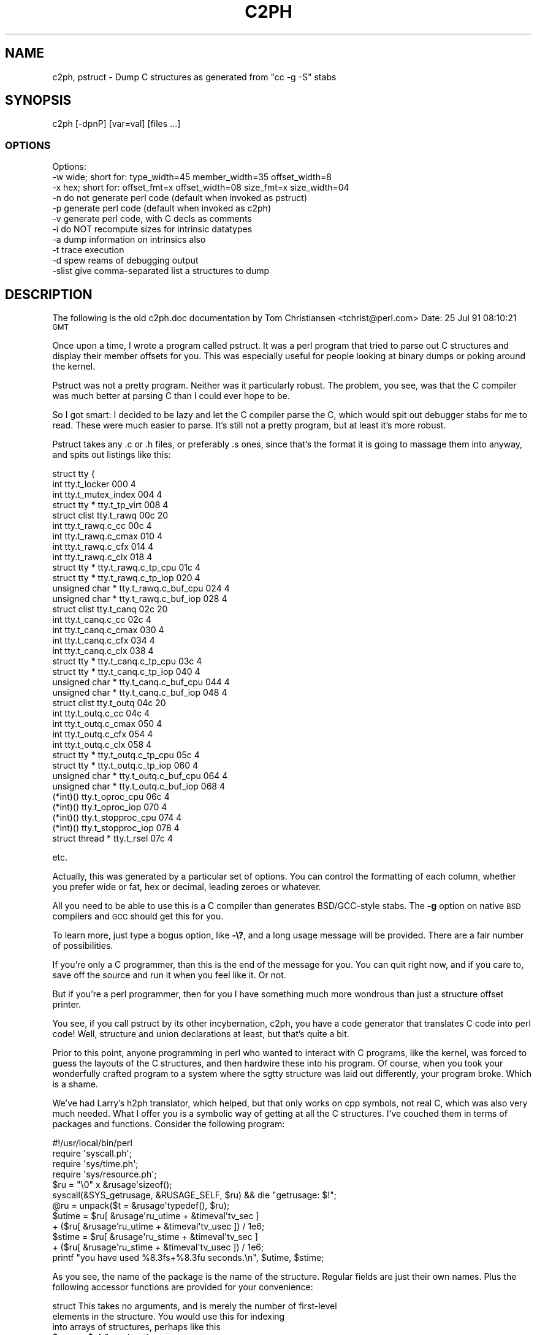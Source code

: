 .\" Automatically generated by Pod::Man 2.28 (Pod::Simple 3.28)
.\"
.\" Standard preamble:
.\" ========================================================================
.de Sp \" Vertical space (when we can't use .PP)
.if t .sp .5v
.if n .sp
..
.de Vb \" Begin verbatim text
.ft CW
.nf
.ne \\$1
..
.de Ve \" End verbatim text
.ft R
.fi
..
.\" Set up some character translations and predefined strings.  \*(-- will
.\" give an unbreakable dash, \*(PI will give pi, \*(L" will give a left
.\" double quote, and \*(R" will give a right double quote.  \*(C+ will
.\" give a nicer C++.  Capital omega is used to do unbreakable dashes and
.\" therefore won't be available.  \*(C` and \*(C' expand to `' in nroff,
.\" nothing in troff, for use with C<>.
.tr \(*W-
.ds C+ C\v'-.1v'\h'-1p'\s-2+\h'-1p'+\s0\v'.1v'\h'-1p'
.ie n \{\
.    ds -- \(*W-
.    ds PI pi
.    if (\n(.H=4u)&(1m=24u) .ds -- \(*W\h'-12u'\(*W\h'-12u'-\" diablo 10 pitch
.    if (\n(.H=4u)&(1m=20u) .ds -- \(*W\h'-12u'\(*W\h'-8u'-\"  diablo 12 pitch
.    ds L" ""
.    ds R" ""
.    ds C` ""
.    ds C' ""
'br\}
.el\{\
.    ds -- \|\(em\|
.    ds PI \(*p
.    ds L" ``
.    ds R" ''
.    ds C`
.    ds C'
'br\}
.\"
.\" Escape single quotes in literal strings from groff's Unicode transform.
.ie \n(.g .ds Aq \(aq
.el       .ds Aq '
.\"
.\" If the F register is turned on, we'll generate index entries on stderr for
.\" titles (.TH), headers (.SH), subsections (.SS), items (.Ip), and index
.\" entries marked with X<> in POD.  Of course, you'll have to process the
.\" output yourself in some meaningful fashion.
.\"
.\" Avoid warning from groff about undefined register 'F'.
.de IX
..
.nr rF 0
.if \n(.g .if rF .nr rF 1
.if (\n(rF:(\n(.g==0)) \{
.    if \nF \{
.        de IX
.        tm Index:\\$1\t\\n%\t"\\$2"
..
.        if !\nF==2 \{
.            nr % 0
.            nr F 2
.        \}
.    \}
.\}
.rr rF
.\"
.\" Accent mark definitions (@(#)ms.acc 1.5 88/02/08 SMI; from UCB 4.2).
.\" Fear.  Run.  Save yourself.  No user-serviceable parts.
.    \" fudge factors for nroff and troff
.if n \{\
.    ds #H 0
.    ds #V .8m
.    ds #F .3m
.    ds #[ \f1
.    ds #] \fP
.\}
.if t \{\
.    ds #H ((1u-(\\\\n(.fu%2u))*.13m)
.    ds #V .6m
.    ds #F 0
.    ds #[ \&
.    ds #] \&
.\}
.    \" simple accents for nroff and troff
.if n \{\
.    ds ' \&
.    ds ` \&
.    ds ^ \&
.    ds , \&
.    ds ~ ~
.    ds /
.\}
.if t \{\
.    ds ' \\k:\h'-(\\n(.wu*8/10-\*(#H)'\'\h"|\\n:u"
.    ds ` \\k:\h'-(\\n(.wu*8/10-\*(#H)'\`\h'|\\n:u'
.    ds ^ \\k:\h'-(\\n(.wu*10/11-\*(#H)'^\h'|\\n:u'
.    ds , \\k:\h'-(\\n(.wu*8/10)',\h'|\\n:u'
.    ds ~ \\k:\h'-(\\n(.wu-\*(#H-.1m)'~\h'|\\n:u'
.    ds / \\k:\h'-(\\n(.wu*8/10-\*(#H)'\z\(sl\h'|\\n:u'
.\}
.    \" troff and (daisy-wheel) nroff accents
.ds : \\k:\h'-(\\n(.wu*8/10-\*(#H+.1m+\*(#F)'\v'-\*(#V'\z.\h'.2m+\*(#F'.\h'|\\n:u'\v'\*(#V'
.ds 8 \h'\*(#H'\(*b\h'-\*(#H'
.ds o \\k:\h'-(\\n(.wu+\w'\(de'u-\*(#H)/2u'\v'-.3n'\*(#[\z\(de\v'.3n'\h'|\\n:u'\*(#]
.ds d- \h'\*(#H'\(pd\h'-\w'~'u'\v'-.25m'\f2\(hy\fP\v'.25m'\h'-\*(#H'
.ds D- D\\k:\h'-\w'D'u'\v'-.11m'\z\(hy\v'.11m'\h'|\\n:u'
.ds th \*(#[\v'.3m'\s+1I\s-1\v'-.3m'\h'-(\w'I'u*2/3)'\s-1o\s+1\*(#]
.ds Th \*(#[\s+2I\s-2\h'-\w'I'u*3/5'\v'-.3m'o\v'.3m'\*(#]
.ds ae a\h'-(\w'a'u*4/10)'e
.ds Ae A\h'-(\w'A'u*4/10)'E
.    \" corrections for vroff
.if v .ds ~ \\k:\h'-(\\n(.wu*9/10-\*(#H)'\s-2\u~\d\s+2\h'|\\n:u'
.if v .ds ^ \\k:\h'-(\\n(.wu*10/11-\*(#H)'\v'-.4m'^\v'.4m'\h'|\\n:u'
.    \" for low resolution devices (crt and lpr)
.if \n(.H>23 .if \n(.V>19 \
\{\
.    ds : e
.    ds 8 ss
.    ds o a
.    ds d- d\h'-1'\(ga
.    ds D- D\h'-1'\(hy
.    ds th \o'bp'
.    ds Th \o'LP'
.    ds ae ae
.    ds Ae AE
.\}
.rm #[ #] #H #V #F C
.\" ========================================================================
.\"
.IX Title "C2PH 1"
.TH C2PH 1 "2021-11-14" "perl v5.20.2" "Perl Programmers Reference Guide"
.\" For nroff, turn off justification.  Always turn off hyphenation; it makes
.\" way too many mistakes in technical documents.
.if n .ad l
.nh
.SH "NAME"
c2ph, pstruct \- Dump C structures as generated from "cc \-g \-S" stabs
.SH "SYNOPSIS"
.IX Header "SYNOPSIS"
.Vb 1
\&    c2ph [\-dpnP] [var=val] [files ...]
.Ve
.SS "\s-1OPTIONS\s0"
.IX Subsection "OPTIONS"
.Vb 1
\&    Options:
\&
\&    \-w  wide; short for: type_width=45 member_width=35 offset_width=8
\&    \-x  hex; short for:  offset_fmt=x offset_width=08 size_fmt=x size_width=04
\&
\&    \-n  do not generate perl code  (default when invoked as pstruct)
\&    \-p  generate perl code         (default when invoked as c2ph)
\&    \-v  generate perl code, with C decls as comments
\&
\&    \-i  do NOT recompute sizes for intrinsic datatypes
\&    \-a  dump information on intrinsics also
\&
\&    \-t  trace execution
\&    \-d  spew reams of debugging output
\&
\&    \-slist  give comma\-separated list a structures to dump
.Ve
.SH "DESCRIPTION"
.IX Header "DESCRIPTION"
The following is the old c2ph.doc documentation by Tom Christiansen
<tchrist@perl.com>
Date: 25 Jul 91 08:10:21 \s-1GMT\s0
.PP
Once upon a time, I wrote a program called pstruct.  It was a perl
program that tried to parse out C structures and display their member
offsets for you.  This was especially useful for people looking at
binary dumps or poking around the kernel.
.PP
Pstruct was not a pretty program.  Neither was it particularly robust.
The problem, you see, was that the C compiler was much better at parsing
C than I could ever hope to be.
.PP
So I got smart:  I decided to be lazy and let the C compiler parse the C,
which would spit out debugger stabs for me to read.  These were much
easier to parse.  It's still not a pretty program, but at least it's more
robust.
.PP
Pstruct takes any .c or .h files, or preferably .s ones, since that's
the format it is going to massage them into anyway, and spits out
listings like this:
.PP
.Vb 10
\& struct tty {
\&   int                          tty.t_locker                         000      4
\&   int                          tty.t_mutex_index                    004      4
\&   struct tty *                 tty.t_tp_virt                        008      4
\&   struct clist                 tty.t_rawq                           00c     20
\&     int                        tty.t_rawq.c_cc                      00c      4
\&     int                        tty.t_rawq.c_cmax                    010      4
\&     int                        tty.t_rawq.c_cfx                     014      4
\&     int                        tty.t_rawq.c_clx                     018      4
\&     struct tty *               tty.t_rawq.c_tp_cpu                  01c      4
\&     struct tty *               tty.t_rawq.c_tp_iop                  020      4
\&     unsigned char *            tty.t_rawq.c_buf_cpu                 024      4
\&     unsigned char *            tty.t_rawq.c_buf_iop                 028      4
\&   struct clist                 tty.t_canq                           02c     20
\&     int                        tty.t_canq.c_cc                      02c      4
\&     int                        tty.t_canq.c_cmax                    030      4
\&     int                        tty.t_canq.c_cfx                     034      4
\&     int                        tty.t_canq.c_clx                     038      4
\&     struct tty *               tty.t_canq.c_tp_cpu                  03c      4
\&     struct tty *               tty.t_canq.c_tp_iop                  040      4
\&     unsigned char *            tty.t_canq.c_buf_cpu                 044      4
\&     unsigned char *            tty.t_canq.c_buf_iop                 048      4
\&   struct clist                 tty.t_outq                           04c     20
\&     int                        tty.t_outq.c_cc                      04c      4
\&     int                        tty.t_outq.c_cmax                    050      4
\&     int                        tty.t_outq.c_cfx                     054      4
\&     int                        tty.t_outq.c_clx                     058      4
\&     struct tty *               tty.t_outq.c_tp_cpu                  05c      4
\&     struct tty *               tty.t_outq.c_tp_iop                  060      4
\&     unsigned char *            tty.t_outq.c_buf_cpu                 064      4
\&     unsigned char *            tty.t_outq.c_buf_iop                 068      4
\&   (*int)()                     tty.t_oproc_cpu                      06c      4
\&   (*int)()                     tty.t_oproc_iop                      070      4
\&   (*int)()                     tty.t_stopproc_cpu                   074      4
\&   (*int)()                     tty.t_stopproc_iop                   078      4
\&   struct thread *              tty.t_rsel                           07c      4
.Ve
.PP
etc.
.PP
Actually, this was generated by a particular set of options.  You can control
the formatting of each column, whether you prefer wide or fat, hex or decimal,
leading zeroes or whatever.
.PP
All you need to be able to use this is a C compiler than generates
BSD/GCC\-style stabs.  The \fB\-g\fR option on native \s-1BSD\s0 compilers and \s-1GCC\s0
should get this for you.
.PP
To learn more, just type a bogus option, like \fB\-\e?\fR, and a long usage message
will be provided.  There are a fair number of possibilities.
.PP
If you're only a C programmer, than this is the end of the message for you.
You can quit right now, and if you care to, save off the source and run it
when you feel like it.  Or not.
.PP
But if you're a perl programmer, then for you I have something much more
wondrous than just a structure offset printer.
.PP
You see, if you call pstruct by its other incybernation, c2ph, you have a code
generator that translates C code into perl code!  Well, structure and union
declarations at least, but that's quite a bit.
.PP
Prior to this point, anyone programming in perl who wanted to interact
with C programs, like the kernel, was forced to guess the layouts of
the C structures, and then hardwire these into his program.  Of course,
when you took your wonderfully crafted program to a system where the
sgtty structure was laid out differently, your program broke.  Which is
a shame.
.PP
We've had Larry's h2ph translator, which helped, but that only works on
cpp symbols, not real C, which was also very much needed.  What I offer
you is a symbolic way of getting at all the C structures.  I've couched
them in terms of packages and functions.  Consider the following program:
.PP
.Vb 1
\&    #!/usr/local/bin/perl
\&
\&    require \*(Aqsyscall.ph\*(Aq;
\&    require \*(Aqsys/time.ph\*(Aq;
\&    require \*(Aqsys/resource.ph\*(Aq;
\&
\&    $ru = "\e0" x &rusage\*(Aqsizeof();
\&
\&    syscall(&SYS_getrusage, &RUSAGE_SELF, $ru)      && die "getrusage: $!";
\&
\&    @ru = unpack($t = &rusage\*(Aqtypedef(), $ru);
\&
\&    $utime =  $ru[ &rusage\*(Aqru_utime + &timeval\*(Aqtv_sec  ]
\&           + ($ru[ &rusage\*(Aqru_utime + &timeval\*(Aqtv_usec ]) / 1e6;
\&
\&    $stime =  $ru[ &rusage\*(Aqru_stime + &timeval\*(Aqtv_sec  ]
\&           + ($ru[ &rusage\*(Aqru_stime + &timeval\*(Aqtv_usec ]) / 1e6;
\&
\&    printf "you have used %8.3fs+%8.3fu seconds.\en", $utime, $stime;
.Ve
.PP
As you see, the name of the package is the name of the structure.  Regular
fields are just their own names.  Plus the following accessor functions are
provided for your convenience:
.PP
.Vb 3
\&    struct      This takes no arguments, and is merely the number of first\-level
\&                elements in the structure.  You would use this for indexing
\&                into arrays of structures, perhaps like this
\&
\&
\&                    $usec = $u[ &user\*(Aqu_utimer
\&                                + (&ITIMER_VIRTUAL * &itimerval\*(Aqstruct)
\&                                + &itimerval\*(Aqit_value
\&                                + &timeval\*(Aqtv_usec
\&                              ];
\&
\&    sizeof      Returns the bytes in the structure, or the member if
\&                you pass it an argument, such as
\&
\&                        &rusage\*(Aqsizeof(&rusage\*(Aqru_utime)
\&
\&    typedef     This is the perl format definition for passing to pack and
\&                unpack.  If you ask for the typedef of a nothing, you get
\&                the whole structure, otherwise you get that of the member
\&                you ask for.  Padding is taken care of, as is the magic to
\&                guarantee that a union is unpacked into all its aliases.
\&                Bitfields are not quite yet supported however.
\&
\&    offsetof    This function is the byte offset into the array of that
\&                member.  You may wish to use this for indexing directly
\&                into the packed structure with vec() if you\*(Aqre too lazy
\&                to unpack it.
\&
\&    typeof      Not to be confused with the typedef accessor function, this
\&                one returns the C type of that field.  This would allow
\&                you to print out a nice structured pretty print of some
\&                structure without knoning anything about it beforehand.
\&                No args to this one is a noop.  Someday I\*(Aqll post such
\&                a thing to dump out your u structure for you.
.Ve
.PP
The way I see this being used is like basically this:
.PP
.Vb 3
\&        % h2ph <some_include_file.h  >  /usr/lib/perl/tmp.ph
\&        % c2ph  some_include_file.h  >> /usr/lib/perl/tmp.ph
\&        % install
.Ve
.PP
It's a little tricker with c2ph because you have to get the includes right.
I can't know this for your system, but it's not usually too terribly difficult.
.PP
The code isn't pretty as I mentioned  \*(-- I never thought it would be a 1000\-
line program when I started, or I might not have begun. :\-)  But I would have
been less cavalier in how the parts of the program communicated with each
other, etc.  It might also have helped if I didn't have to divine the makeup
of the stabs on the fly, and then account for micro differences between my
compiler and gcc.
.PP
Anyway, here it is.  Should run on perl v4 or greater.  Maybe less.
.PP
.Vb 1
\& \-\-tom
.Ve
